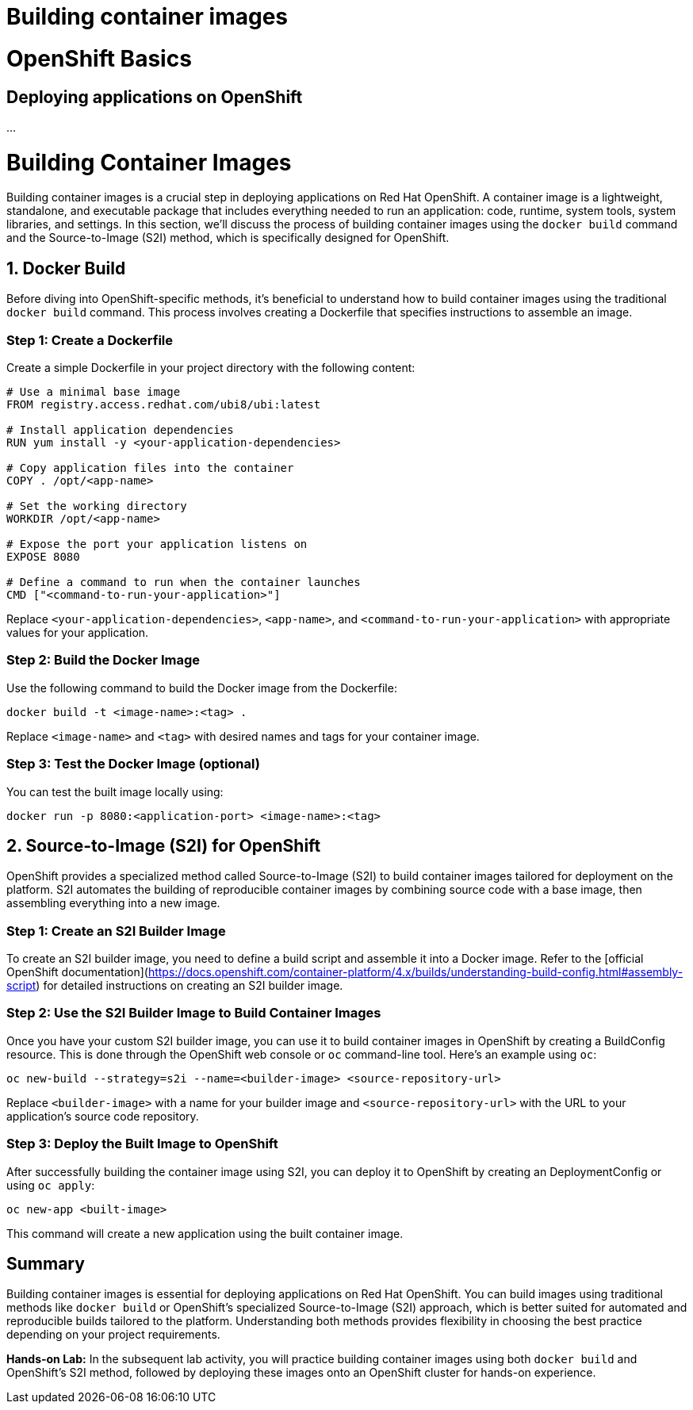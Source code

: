 #  Building container images

= OpenShift Basics

== Deploying applications on OpenShift

...

= Building Container Images

Building container images is a crucial step in deploying applications on Red Hat OpenShift. A container image is a lightweight, standalone, and executable package that includes everything needed to run an application: code, runtime, system tools, system libraries, and settings. In this section, we'll discuss the process of building container images using the `docker build` command and the Source-to-Image (S2I) method, which is specifically designed for OpenShift.

## 1. Docker Build

Before diving into OpenShift-specific methods, it's beneficial to understand how to build container images using the traditional `docker build` command. This process involves creating a Dockerfile that specifies instructions to assemble an image.

### Step 1: Create a Dockerfile

Create a simple Dockerfile in your project directory with the following content:

```Dockerfile
# Use a minimal base image
FROM registry.access.redhat.com/ubi8/ubi:latest

# Install application dependencies
RUN yum install -y <your-application-dependencies>

# Copy application files into the container
COPY . /opt/<app-name>

# Set the working directory
WORKDIR /opt/<app-name>

# Expose the port your application listens on
EXPOSE 8080

# Define a command to run when the container launches
CMD ["<command-to-run-your-application>"]
```

Replace `<your-application-dependencies>`, `<app-name>`, and `<command-to-run-your-application>` with appropriate values for your application.

### Step 2: Build the Docker Image

Use the following command to build the Docker image from the Dockerfile:

```bash
docker build -t <image-name>:<tag> .
```

Replace `<image-name>` and `<tag>` with desired names and tags for your container image.

### Step 3: Test the Docker Image (optional)

You can test the built image locally using:

```bash
docker run -p 8080:<application-port> <image-name>:<tag>
```

## 2. Source-to-Image (S2I) for OpenShift

OpenShift provides a specialized method called Source-to-Image (S2I) to build container images tailored for deployment on the platform. S2I automates the building of reproducible container images by combining source code with a base image, then assembling everything into a new image.

### Step 1: Create an S2I Builder Image

To create an S2I builder image, you need to define a build script and assemble it into a Docker image. Refer to the [official OpenShift documentation](https://docs.openshift.com/container-platform/4.x/builds/understanding-build-config.html#assembly-script) for detailed instructions on creating an S2I builder image.

### Step 2: Use the S2I Builder Image to Build Container Images

Once you have your custom S2I builder image, you can use it to build container images in OpenShift by creating a BuildConfig resource. This is done through the OpenShift web console or `oc` command-line tool. Here's an example using `oc`:

```bash
oc new-build --strategy=s2i --name=<builder-image> <source-repository-url>
```

Replace `<builder-image>` with a name for your builder image and `<source-repository-url>` with the URL to your application's source code repository.

### Step 3: Deploy the Built Image to OpenShift

After successfully building the container image using S2I, you can deploy it to OpenShift by creating an DeploymentConfig or using `oc apply`:

```bash
oc new-app <built-image>
```

This command will create a new application using the built container image.

## Summary

Building container images is essential for deploying applications on Red Hat OpenShift. You can build images using traditional methods like `docker build` or OpenShift's specialized Source-to-Image (S2I) approach, which is better suited for automated and reproducible builds tailored to the platform. Understanding both methods provides flexibility in choosing the best practice depending on your project requirements.

**Hands-on Lab:** In the subsequent lab activity, you will practice building container images using both `docker build` and OpenShift's S2I method, followed by deploying these images onto an OpenShift cluster for hands-on experience.